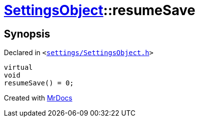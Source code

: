 [#SettingsObject-resumeSave]
= xref:SettingsObject.adoc[SettingsObject]::resumeSave
:relfileprefix: ../
:mrdocs:


== Synopsis

Declared in `&lt;https://github.com/PrismLauncher/PrismLauncher/blob/develop/launcher/settings/SettingsObject.h#L143[settings&sol;SettingsObject&period;h]&gt;`

[source,cpp,subs="verbatim,replacements,macros,-callouts"]
----
virtual
void
resumeSave() = 0;
----



[.small]#Created with https://www.mrdocs.com[MrDocs]#
